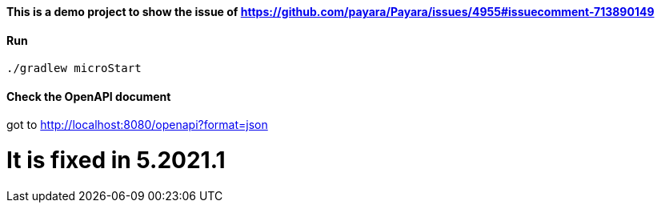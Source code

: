 ==== This is a demo project to show the issue of https://github.com/payara/Payara/issues/4955#issuecomment-713890149

==== Run
`./gradlew microStart`

==== Check the OpenAPI document
got to http://localhost:8080/openapi?format=json

= It is fixed in 5.2021.1